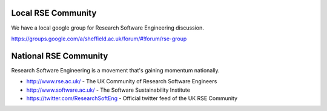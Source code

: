 .. title: Community
.. slug: index
.. date: 2015-12-19 18:12:22 UTC
.. tags:
.. category:
.. link:
.. description:
.. type: text

Local RSE Community
-------------------
We have a local google group for Research Software Engineering discussion.

https://groups.google.com/a/sheffield.ac.uk/forum/#!forum/rse-group

National RSE Community
----------------------
Research Software Engineering is a movement that's gaining momentum nationally.

* http://www.rse.ac.uk/ - The UK Community of Research Software Engineers
* http://www.software.ac.uk/ - The Software Sustainability Institute
* https://twitter.com/ResearchSoftEng - Official twitter feed of the UK RSE Community
